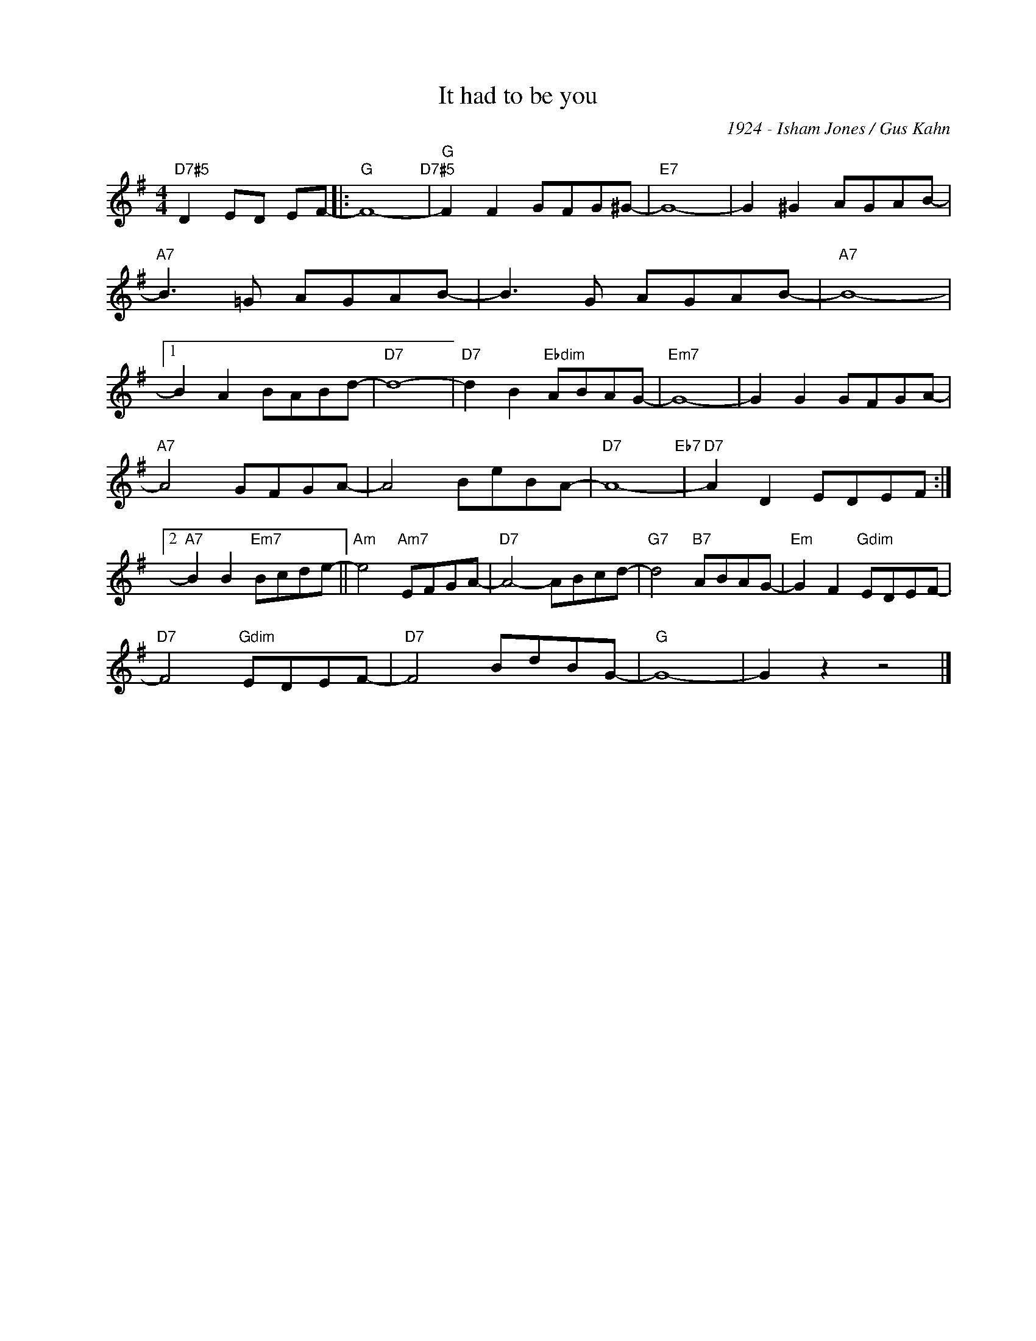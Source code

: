 X:1
T:It had to be you
C:1924 - Isham Jones / Gus Kahn
Z:Copyright Â© www.realbook.site
L:1/8
M:4/4
I:linebreak $
K:G
V:1 treble nm=" " snm=" "
V:1
"D7#5" D2 ED EF- |:"G" F8-"D7#5" |"G" F2 F2 GFG^G- |"E7" G8- | G2 ^G2 AGAB- |$"A7" B3 =G AGAB- | %6
 B3 G AGAB- |"A7" B8- |1$ B2 A2 BABd- |"D7" d8- |"D7" d2 B2"Ebdim" ABAG- |"Em7" G8- | %12
 G2 G2 GFGA- |$"A7" A4 GFGA- | A4 BeBA- |"D7" A8-"Eb7" |"D7" A2 D2 EDEF :|2$ %17
"A7" B2 B2"Em7" Bcde- ||"Am" e4"Am7" EFGA- |"D7" A4- ABcd- |"G7" d4"B7" ABAG- | %21
"Em" G2 F2"Gdim" EDEF- |$"D7" F4"Gdim" EDEF- |"D7" F4 BdBG- |"G" G8- | G2 z2 z4 |] %26

